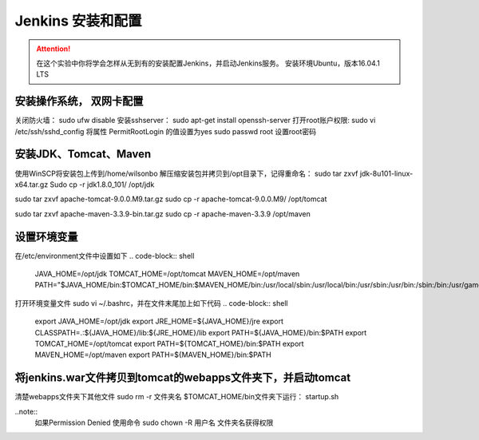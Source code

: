 Jenkins 安装和配置
--------------------

.. attention::
    
    在这个实验中你将学会怎样从无到有的安装配置Jenkins，并启动Jenkins服务。
    安装环境Ubuntu，版本16.04.1 LTS
    
    
安装操作系统， 双网卡配置
~~~~~~~~~~~~~~~~~~~~~~~~~~~~~~~~

关闭防火墙： sudo ufw disable
安装sshserver： sudo apt-get install openssh-server
打开root账户权限: 
sudo vi /etc/ssh/sshd_config
将属性 PermitRootLogin 的值设置为yes
sudo passwd root 设置root密码
 

安装JDK、Tomcat、Maven
~~~~~~~~~~~~~~~~~~~~~~~~~~~~~~~~

使用WinSCP将安装包上传到/home/wilsonbo
解压缩安装包并拷贝到/opt目录下，记得重命名：
sudo tar zxvf  jdk-8u101-linux-x64.tar.gz
Sudo cp -r jdk1.8.0_101/ /opt/jdk

sudo tar zxvf  apache-tomcat-9.0.0.M9.tar.gz
sudo cp -r apache-tomcat-9.0.0.M9/ /opt/tomcat

sudo tar zxvf  apache-maven-3.3.9-bin.tar.gz
sudo cp -r apache-maven-3.3.9 /opt/maven

设置环境变量
~~~~~~~~~~~~~~~~~~~~~~~~~~~~~~~~

在/etc/environment文件中设置如下
.. code-block:: shell
    JAVA_HOME=/opt/jdk
    TOMCAT_HOME=/opt/tomcat
    MAVEN_HOME=/opt/maven
    PATH="$JAVA_HOME/bin:$TOMCAT_HOME/bin:$MAVEN_HOME/bin:/usr/local/sbin:/usr/local/bin:/usr/sbin:/usr/bin:/sbin:/bin:/usr/games:/usr/local/games"
 
打开环境变量文件 sudo vi ~/.bashrc，并在文件末尾加上如下代码
.. code-block:: shell
    export JAVA_HOME=/opt/jdk
    export JRE_HOME=${JAVA_HOME}/jre
    export CLASSPATH=.:${JAVA_HOME}/lib:${JRE_HOME}/lib
    export PATH=${JAVA_HOME}/bin:$PATH
    export TOMCAT_HOME=/opt/tomcat
    export PATH=${TOMCAT_HOME}/bin:$PATH
    export MAVEN_HOME=/opt/maven
    export PATH=${MAVEN_HOME}/bin:$PATH

将jenkins.war文件拷贝到tomcat的webapps文件夹下，并启动tomcat
~~~~~~~~~~~~~~~~~~~~~~~~~~~~~~~~
    
清楚webapps文件夹下其他文件 sudo rm -r 文件夹名
$TOMCAT_HOME/bin文件夹下运行： startup.sh

..note::
    如果Permission Denied 使用命令 sudo chown -R 用户名 文件夹名获得权限


